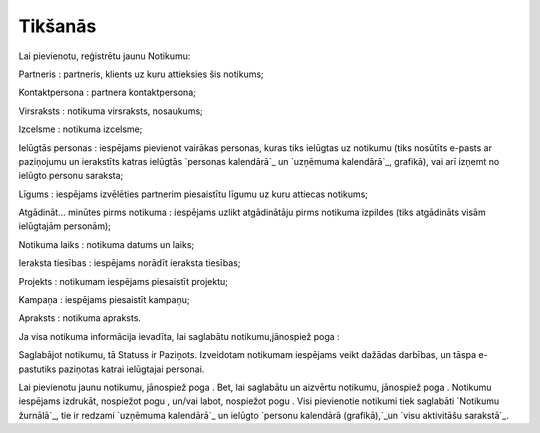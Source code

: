 .. 4462 ============Tikšanās============ 
Lai pievienotu, reģistrētu jaunu Notikumu:







Partneris : partneris, klients uz kuru attieksies šis notikums;

Kontaktpersona : partnera kontaktpersona;

Virsraksts : notikuma virsraksts, nosaukums;

Izcelsme : notikuma izcelsme;

Ielūgtās personas : iespējams pievienot vairākas personas, kuras tiks
ielūgtas uz notikumu (tiks nosūtīts e-pasts ar paziņojumu un
ierakstīts katras ielūgtās `personas kalendārā`_ un `uzņēmuma
kalendārā`_, grafikā), vai arī izņemt no ielūgto personu saraksta;

Līgums : iespējams izvēlēties partnerim piesaistītu līgumu uz kuru
attiecas notikums;

Atgādināt... minūtes pirms notikuma : iespējams uzlikt atgādinātāju
pirms notikuma izpildes (tiks atgādināts visām ielūgtajām personām);

Notikuma laiks : notikuma datums un laiks;

Ieraksta tiesības : iespējams norādīt ieraksta tiesības;

Projekts : notikumam iespējams piesaistīt projektu;

Kampaņa : iespējams piesaistīt kampaņu;

Apraksts : notikuma apraksts.

Ja visa notikuma informācija ievadīta, lai saglabātu
notikumu,jānospiež poga :







Saglabājot notikumu, tā Statuss ir Paziņots. Izveidotam notikumam
iespējams veikt dažādas darbības, un tāspa e-pastutiks paziņotas
katrai ielūgtajai personai.

Lai pievienotu jaunu notikumu, jānospiež poga . Bet, lai saglabātu un
aizvērtu notikumu, jānospiež poga . Notikumu iespējams izdrukāt,
nospiežot pogu , un/vai labot, nospiežot pogu . Visi pievienotie
notikumi tiek saglabāti `Notikumu žurnālā`_, tie ir redzami `uzņēmuma
kalendārā`_ un ielūgto `personu kalendārā (grafikā),`_un `visu
aktivitāšu sarakstā`_.

 .. toctree::   :maxdepth: 4    4463.rst